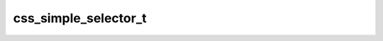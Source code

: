 css_simple_selector_t
=====================

.. doxygenstruct:: orcus::css_simple_selector_t
   :members: